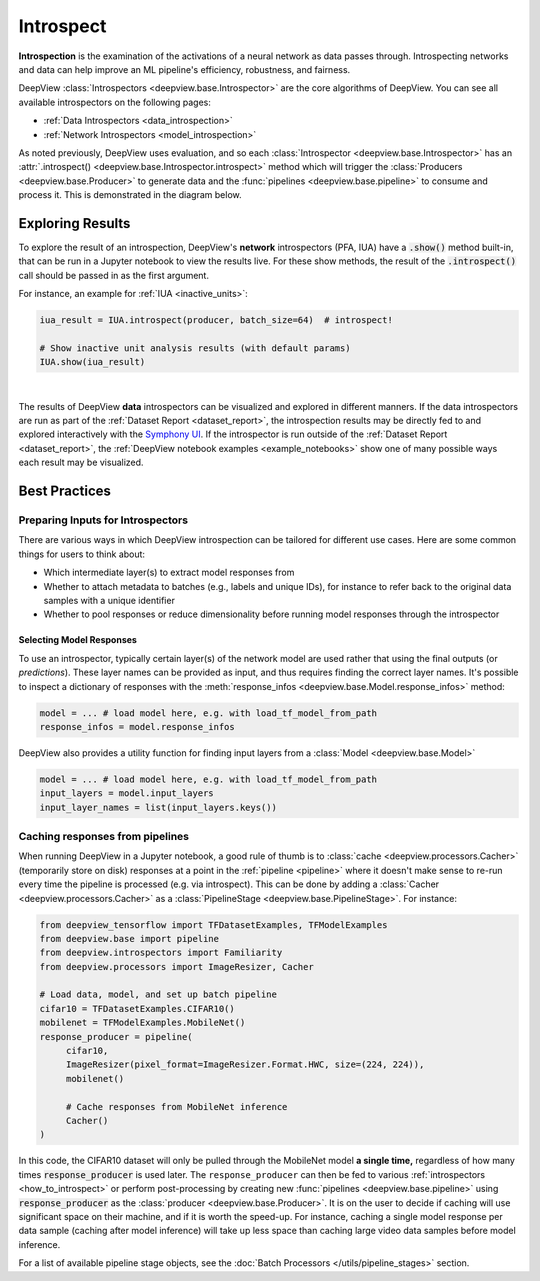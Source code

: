 .. _how_to_introspect:

==========
Introspect
==========

**Introspection** is the examination of the activations of a neural network
as data passes through. Introspecting networks and data can help
improve an ML pipeline's efficiency, robustness, and fairness.

DeepView :class:`Introspectors <deepview.base.Introspector>` are the core algorithms of DeepView.
You can see all available introspectors on the following pages:

- :ref:`Data Introspectors <data_introspection>`
- :ref:`Network Introspectors <model_introspection>`

As noted previously, DeepView uses evaluation, and so
each :class:`Introspector <deepview.base.Introspector>` has an
:attr:`.introspect() <deepview.base.Introspector.introspect>` method which will trigger the
:class:`Producers <deepview.base.Producer>` to generate data and the
:func:`pipelines <deepview.base.pipeline>` to consume and process it. This is demonstrated in
the diagram below.

.. image:: ../img/arch_overview.gif
    :alt: An animated diagram illustrating the DeepView pipeline. A single batch at a time
          is fed through the entire pipeline, from Producer to Introspector.


Exploring Results
-----------------

To explore the result of an introspection,
DeepView's **network** introspectors (PFA, IUA) have a :code:`.show()` method built-in, that
can be run in a Jupyter notebook to view the results live.
For these show methods, the result of the :code:`.introspect()` call should be passed in
as the first argument.

For instance, an example for :ref:`IUA <inactive_units>`:

.. code-block:: python

   iua_result = IUA.introspect(producer, batch_size=64)  # introspect!

   # Show inactive unit analysis results (with default params)
   IUA.show(iua_result)

.. image:: ../img/iua-show-table.png
    :width: 70%
    :alt: A Pandas Dataframe showing the IUA result per layer, consisting of the mean and std
          inactive units.

|

The results of DeepView **data** introspectors can be visualized and explored in different manners.
If the data introspectors are run as part of the
:ref:`Dataset Report <dataset_report>`, the introspection results may be directly fed to and
explored interactively with the `Symphony UI <https://github.com/apple/ml-symphony>`_.
If the introspector is run outside of the :ref:`Dataset Report <dataset_report>`, the
:ref:`DeepView notebook examples <example_notebooks>` show one of many possible ways each result may
be visualized.

Best Practices
--------------

Preparing Inputs for Introspectors
~~~~~~~~~~~~~~~~~~~~~~~~~~~~~~~~~~
There are various ways in which DeepView introspection can be tailored for different use cases.
Here are some common things for users to think about:

- Which intermediate layer(s) to extract model responses from
- Whether to attach metadata to batches (e.g., labels and unique IDs),
  for instance to refer back to the original data samples with a unique identifier
- Whether to pool responses or reduce dimensionality before
  running model responses through the introspector

Selecting Model Responses
*************************

To use an introspector, typically certain layer(s) of the network model are used
rather that using the final outputs (or *predictions*). These layer names can be
provided as input, and thus requires finding the correct layer names. It's possible to
inspect a dictionary of responses with the
:meth:`response_infos <deepview.base.Model.response_infos>` method:

.. code-block:: python

   model = ... # load model here, e.g. with load_tf_model_from_path
   response_infos = model.response_infos

DeepView also provides a utility function for finding
input layers from a :class:`Model <deepview.base.Model>`

.. code-block:: python

   model = ... # load model here, e.g. with load_tf_model_from_path
   input_layers = model.input_layers
   input_layer_names = list(input_layers.keys())

.. _response_caching:

Caching responses from pipelines
~~~~~~~~~~~~~~~~~~~~~~~~~~~~~~~~

When running DeepView in a Jupyter notebook, a good rule of thumb is to
:class:`cache <deepview.processors.Cacher>`
(temporarily store on disk) responses at a point in the :ref:`pipeline <pipeline>` where
it doesn't make sense to re-run every time the pipeline is processed (e.g. via introspect).
This can be done by adding a :class:`Cacher <deepview.processors.Cacher>` as a
:class:`PipelineStage <deepview.base.PipelineStage>`. For instance:

.. code-block:: python

    from deepview_tensorflow import TFDatasetExamples, TFModelExamples
    from deepview.base import pipeline
    from deepview.introspectors import Familiarity
    from deepview.processors import ImageResizer, Cacher

    # Load data, model, and set up batch pipeline
    cifar10 = TFDatasetExamples.CIFAR10()
    mobilenet = TFModelExamples.MobileNet()
    response_producer = pipeline(
         cifar10,
         ImageResizer(pixel_format=ImageResizer.Format.HWC, size=(224, 224)),
         mobilenet()

         # Cache responses from MobileNet inference
         Cacher()
    )

In this code, the CIFAR10 dataset will only be pulled through the MobileNet
model **a single time,** regardless of how many times :code:`response_producer` is used later.
The ``response_producer`` can then be fed to various :ref:`introspectors <how_to_introspect>`
or perform post-processing by creating new :func:`pipelines <deepview.base.pipeline>`
using :code:`response_producer` as the :class:`producer <deepview.base.Producer>`. It is on the user
to decide if caching will use significant space on their machine, and if it is worth the speed-up.
For instance, caching a single model response per data sample (caching after model inference)
will take up less space than caching large video data samples before model inference.

For a list of available pipeline stage objects, see the
:doc:`Batch Processors </utils/pipeline_stages>` section.
